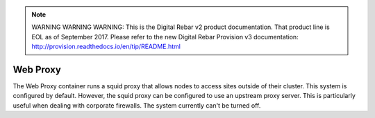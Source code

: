 
.. note:: WARNING WARNING WARNING:  This is the Digital Rebar v2 product documentation.  That product line is EOL as of September 2017.  Please refer to the new Digital Rebar Provision v3 documentation:  http:\/\/provision.readthedocs.io\/en\/tip\/README.html

.. index::
  pair: Services; Web Proxy
  pair: Container; Web Proxy

.. _arch_service_webproxy:

Web Proxy
---------

The Web Proxy container runs a squid proxy that allows nodes to access sites outside of their cluster.  This
system is configured by default.  However, the squid proxy can be configured to use an upstream proxy server.  This is
particularly useful when dealing with corporate firewalls.  The system currently can't be turned off.
